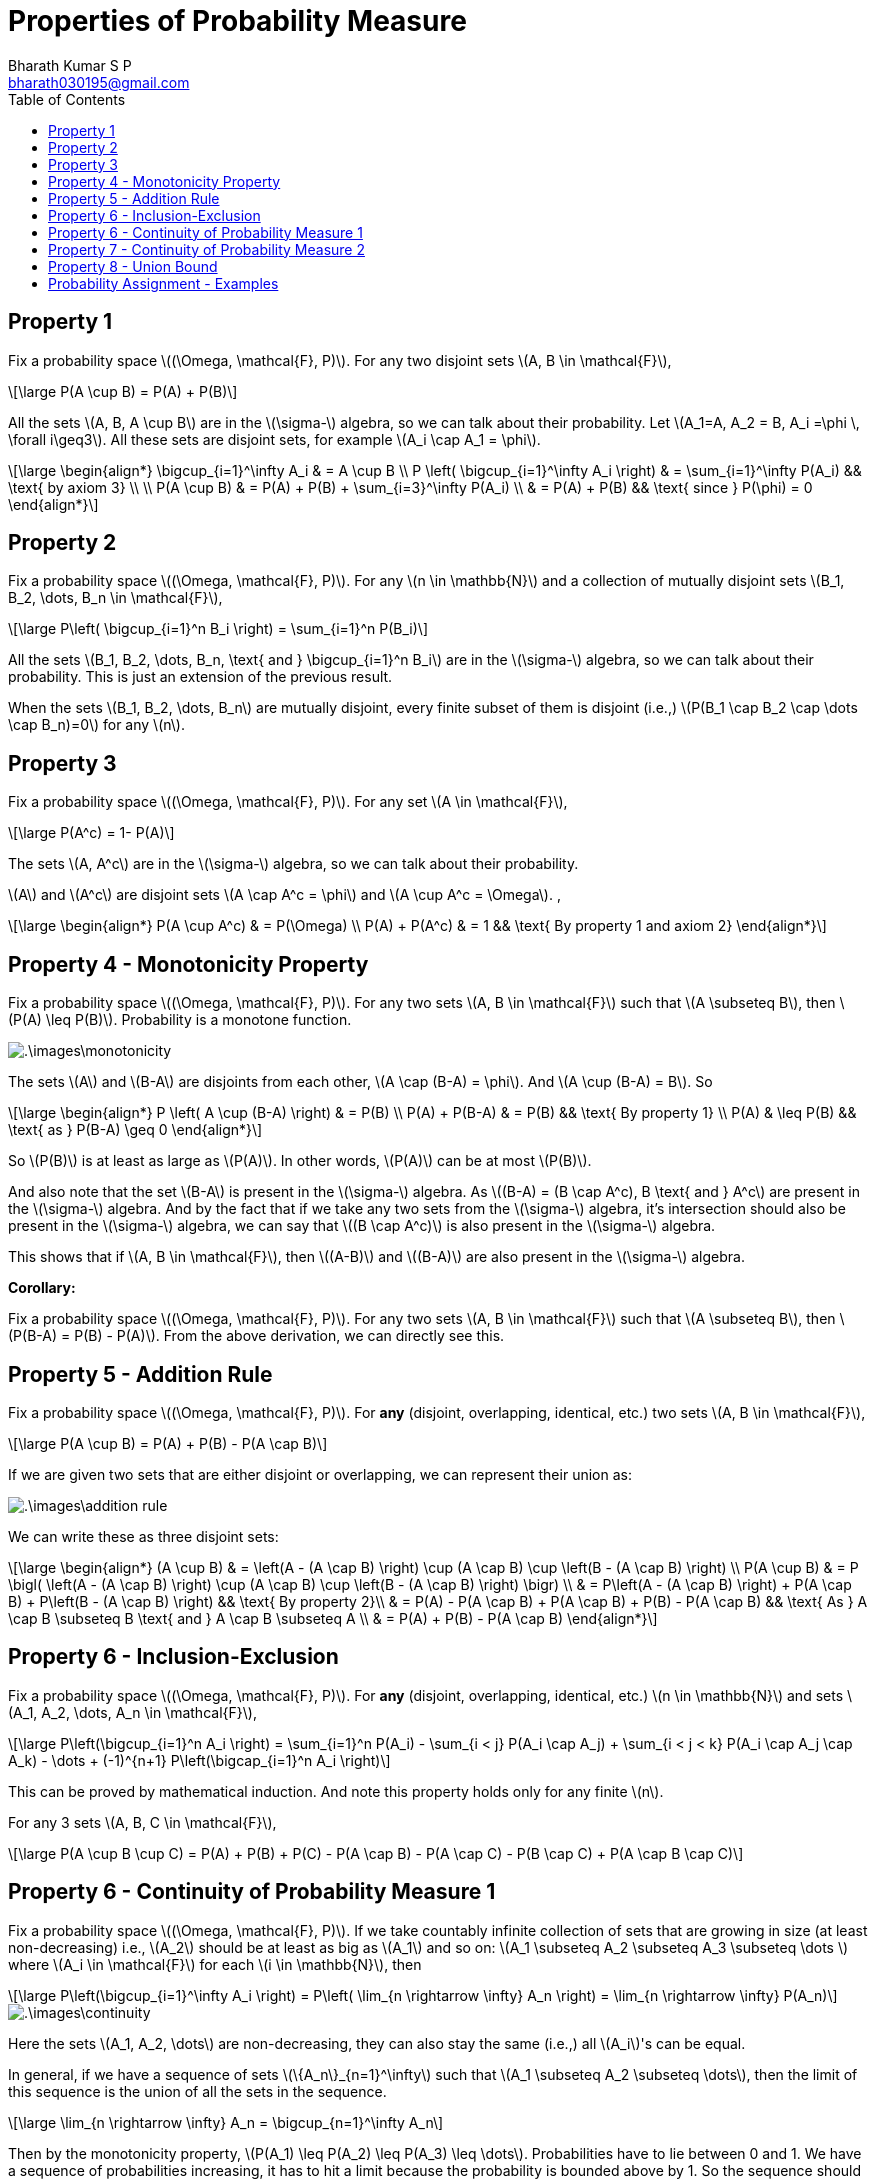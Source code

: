 = Properties of Probability Measure =
:doctype: book
:author: Bharath Kumar S P
:email: bharath030195@gmail.com
:stem: latexmath
:eqnums:
:toc:

== Property 1 ==
Fix a probability space stem:[(\Omega, \mathcal{F}, P)]. For any two disjoint sets stem:[A, B \in \mathcal{F}],

[stem]
++++
\large
P(A \cup B) = P(A) + P(B)
++++

All the sets stem:[A, B, A \cup B] are in the stem:[\sigma-] algebra, so we can talk about their probability. Let stem:[A_1=A, A_2 = B, A_i =\phi \, \forall i\geq3]. All these sets are disjoint sets, for example stem:[A_i \cap A_1 = \phi].

[stem]
++++
\large
\begin{align*}
\bigcup_{i=1}^\infty A_i & = A \cup B \\
P \left( \bigcup_{i=1}^\infty A_i \right) & = \sum_{i=1}^\infty P(A_i) && \text{ by axiom 3} \\
\\
P(A \cup B) & = P(A) + P(B) + \sum_{i=3}^\infty P(A_i) \\
& = P(A) + P(B) && \text{ since } P(\phi) = 0
\end{align*}
++++

== Property 2 ==
Fix a probability space stem:[(\Omega, \mathcal{F}, P)]. For any stem:[n \in \mathbb{N}] and a collection of mutually disjoint sets stem:[B_1, B_2, \dots, B_n \in \mathcal{F}],

[stem]
++++
\large
P\left( \bigcup_{i=1}^n B_i \right) = \sum_{i=1}^n P(B_i)
++++

All the sets stem:[B_1, B_2, \dots, B_n, \text{ and } \bigcup_{i=1}^n B_i] are in the stem:[\sigma-] algebra, so we can talk about their probability. This is just an extension of the previous result.

When the sets stem:[B_1, B_2, \dots, B_n] are mutually disjoint, every finite subset of them is disjoint (i.e.,) stem:[P(B_1 \cap B_2 \cap \dots \cap B_n)=0] for any stem:[n]. 

== Property 3 ==
Fix a probability space stem:[(\Omega, \mathcal{F}, P)]. For any set stem:[A \in \mathcal{F}],

[stem]
++++
\large
P(A^c) = 1- P(A)
++++

The sets stem:[A, A^c] are in the stem:[\sigma-] algebra, so we can talk about their probability.

stem:[A] and stem:[A^c] are disjoint sets stem:[A \cap A^c = \phi] and stem:[A \cup A^c = \Omega]. ,

[stem]
++++
\large
\begin{align*}
P(A \cup A^c) & = P(\Omega)  \\
P(A) + P(A^c) & = 1 && \text{ By property 1 and axiom 2}
\end{align*}
++++

== Property 4 - Monotonicity Property ==
Fix a probability space stem:[(\Omega, \mathcal{F}, P)]. For any two sets stem:[A, B \in \mathcal{F}] such that stem:[A \subseteq B], then stem:[P(A) \leq P(B)]. Probability is a monotone function.

image::.\images\monotonicity.png[align='center']

The sets stem:[A] and stem:[B-A] are disjoints from each other, stem:[A \cap (B-A) = \phi]. And stem:[A \cup (B-A) = B]. So

[stem]
++++
\large
\begin{align*}
P \left( A \cup (B-A) \right) & = P(B) \\
P(A) + P(B-A) & = P(B) && \text{ By property 1} \\
P(A) & \leq P(B) && \text{ as } P(B-A) \geq 0
\end{align*}
++++

So stem:[P(B)] is at least as large as stem:[P(A)]. In other words, stem:[P(A)] can be at most stem:[P(B)].

And also note that the set stem:[B-A] is present in the stem:[\sigma-] algebra. As stem:[(B-A) = (B \cap A^c), B \text{ and } A^c] are present in the stem:[\sigma-] algebra. And by the fact that if we take any two sets from the stem:[\sigma-] algebra, it's intersection should also be present in the stem:[\sigma-] algebra, we can say that stem:[(B \cap A^c)] is also present in the stem:[\sigma-] algebra.

This shows that if stem:[A, B \in \mathcal{F}], then stem:[(A-B)] and stem:[(B-A)] are also present in the stem:[\sigma-] algebra.

*Corollary:*

Fix a probability space stem:[(\Omega, \mathcal{F}, P)]. For any two sets stem:[A, B \in \mathcal{F}] such that stem:[A \subseteq B], then stem:[P(B-A) = P(B) - P(A)]. From the above derivation, we can directly see this.

== Property 5 - Addition Rule ==
Fix a probability space stem:[(\Omega, \mathcal{F}, P)]. For *any* (disjoint, overlapping, identical, etc.) two sets stem:[A, B \in \mathcal{F}],

[stem]
++++
\large
P(A \cup B) = P(A) + P(B) - P(A \cap B)
++++

If we are given two sets that are either disjoint or overlapping, we can represent their union as:

image::.\images\addition_rule.png[align='center']

We can write these as three disjoint sets:

[stem]
++++
\large
\begin{align*}
(A \cup B) & = \left(A - (A \cap B) \right) \cup (A \cap B) \cup \left(B - (A \cap B) \right) \\
P(A \cup B) & =  P \bigl( \left(A - (A \cap B) \right) \cup (A \cap B) \cup \left(B - (A \cap B) \right) \bigr) \\
& =  P\left(A - (A \cap B) \right) + P(A \cap B) + P\left(B - (A \cap B) \right) && \text{ By property 2}\\
& =  P(A) - P(A \cap B) + P(A \cap B) + P(B) - P(A \cap B) && \text{ As } A \cap B \subseteq B \text{ and } A \cap B \subseteq A \\
& = P(A) + P(B) - P(A \cap B)
\end{align*}
++++

== Property 6 - Inclusion-Exclusion ==
Fix a probability space stem:[(\Omega, \mathcal{F}, P)]. For *any* (disjoint, overlapping, identical, etc.) stem:[n \in \mathbb{N}] and sets stem:[A_1, A_2, \dots, A_n \in \mathcal{F}],

[stem]
++++
\large
P\left(\bigcup_{i=1}^n A_i \right) = \sum_{i=1}^n P(A_i) - \sum_{i < j} P(A_i \cap A_j) + \sum_{i < j < k} P(A_i \cap A_j \cap A_k) - \dots + (-1)^{n+1} P\left(\bigcap_{i=1}^n A_i \right)
++++

This can be proved by mathematical induction. And note this property holds only for any finite stem:[n].

For any 3 sets stem:[A, B, C \in \mathcal{F}],

[stem]
++++
\large
P(A \cup B \cup C) = P(A) + P(B) + P(C) - P(A \cap B) - P(A \cap C) - P(B \cap C) + P(A \cap B \cap C)
++++

== Property 6 - Continuity of Probability Measure 1 ==
Fix a probability space stem:[(\Omega, \mathcal{F}, P)]. If we take countably infinite collection of sets that are growing in size (at least non-decreasing) i.e., stem:[A_2] should be at least as big as stem:[A_1] and so on: stem:[A_1 \subseteq A_2 \subseteq A_3 \subseteq  \dots ] where stem:[A_i \in \mathcal{F}] for each stem:[i \in \mathbb{N}], then

[stem]
++++
\large
P\left(\bigcup_{i=1}^\infty A_i \right) = P\left( \lim_{n \rightarrow \infty} A_n \right) = \lim_{n \rightarrow \infty} P(A_n)
++++

image::.\images\continuity.png[align='center']

Here the sets stem:[A_1, A_2, \dots] are non-decreasing, they can also stay the same (i.e.,) all stem:[A_i]'s can be equal.

In general, if we have a sequence of sets stem:[\{A_n\}_{n=1}^\infty] such that stem:[A_1 \subseteq A_2 \subseteq \dots], then the limit of this sequence is the union of all the sets in the sequence.

[stem]
++++
\large
\lim_{n \rightarrow \infty} A_n = \bigcup_{n=1}^\infty A_n
++++

Then by the monotonicity property, stem:[P(A_1) \leq P(A_2) \leq P(A_3) \leq \dots]. Probabilities have to lie between 0 and 1. We have a sequence of probabilities increasing, it has to hit a limit because the probability is bounded above by 1. So the sequence should have a limit. The limit of all these probability values is equal to the probability of the limit set (limit of the sequence of sets).

[stem]
++++
\large
\lim_{n \rightarrow \infty} P(A_n) = P\left( \lim_{n \rightarrow \infty} A_n \right)
++++

Conversely, in practice it is impossible for us to compute the countable unions. So finding the probability of the resulting set is out of reach. But this property gives us a way to compute the probability of the limit set. We can compute the probability of each stem:[A_n] and take the limit.

In general, we say that a function stem:[f] is continuous at stem:[x_0] if for any sequence approaching stem:[x_0] (either from right or left) stem:[\lim_{n \rightarrow \infty} x_n = x_0] (stem:[x_n] is a sequence of points approaching stem:[x_0]), the corresponding function values are also approaching the value of the function at stem:[x_0], stem:[\lim_{n \rightarrow \infty} f(x_n) = f(x_0)]. So when a function is continuous at stem:[x_0], we say

[stem]
++++
\large
\begin{align*}
\lim_{n \rightarrow \infty} f(x_n)  & = f(x_0) \\
\lim_{n \rightarrow \infty} f(x_n)  & = f\left(\lim_{n \rightarrow \infty} x_n \right) 
\end{align*}
++++

So when a function is continuous, we can freely pull the limits inside and outside the function as above. And the above property with probability function tells us the same, 

[stem]
++++
\large
P\left( \lim_{n \rightarrow \infty} A_n \right) = \lim_{n \rightarrow \infty} P(A_n)
++++

Thus we say stem:[P] is continuous and this property is called as continuity of probability property. Note we cannot do this for any arbitrary sets, the mentioned sets should be growing in size.

*Proof:*

Let stem:[B_1 = A_1, \, B_2 = A_2 - A_1, \, B_3 = A_3 -A_2, \dots].

image::.\images\continuity_2.png[align='center']

So we can write:

[stem]
++++
\large
\begin{align*}
A_1 & = B_1 \\
A_1 \cup A_2 = A_2 & = B_1 \cup B_2 \\
A_1 \cup A_2 \cup A_3 = A_3 & = B_1 \cup B_2 \cup B_3 \\
\dots \\
\bigcup_{i=1}^n A_i = A_n & = \bigcup_{i=1}^n B_i \, && \forall n \geq 1 \\
\bigcup_{i=1}^\infty A_i = \lim_{n \rightarrow \infty } A_n & = \bigcup_{i=1}^\infty B_i && \text{ holds for countable unions as well} \\
P\left( \bigcup_{i=1}^\infty A_i \right) & = P\left(\bigcup_{i=1}^\infty B_i \right) \\
P\left( \lim_{n \rightarrow \infty } A_n \right) & = \sum_{i=1}^\infty P(B_i) && B_i\text{'s are disjoint sets} \\
& = \lim_{n \rightarrow \infty} \sum_{i=1}^n P(B_i) && \text{by definition 1*} \\
& = \lim_{n \rightarrow \infty} \left[ P(B_1) + \sum_{i=2}^n P(A_i - A_{i-1}) \right] \\
& = \lim_{n \rightarrow \infty} \left[ P(A_1) + \sum_{i=2}^n P(A_i) - P(A_{i-1}) \right] && \text{ by monotonicity property 2*}\\
& = \lim_{n \rightarrow \infty} P(A_n)
\end{align*}
++++

* stem:[(1^\ast)] Infinite sum is just the limit of finite sums.
* stem:[(2^\ast)] stem:[A_{i-1}] is the subset of stem:[A_i].

== Property 7 - Continuity of Probability Measure 2 ==
Fix a probability space stem:[(\Omega, \mathcal{F}, P)]. If we take countably infinite collection of sets that are shrinking in size (at least non-increasing) i.e., stem:[A_2] should be at most as big as stem:[A_1] and so on: stem:[A_1 \supseteq A_2 \supseteq A_3 \supseteq  \dots ] where stem:[A_i \in \mathcal{F}] for each stem:[i \in \mathbb{N}], then

[stem]
++++
\large
P\left(\bigcap_{i=1}^\infty A_i \right) = P\left( \lim_{n \rightarrow \infty} A_n \right) = \lim_{n \rightarrow \infty} P(A_n)
++++

image::.\images\continuity_3.png[align='center']

We can assign stem:[B_1 = A_1^c, B_2 = A_2^c, B_3 = A_3^c, \dots]. So stem:[B_1 \subseteq B_2 \subseteq B_3 \subseteq \dots]. And we can use the previous result and prove the property.

As the sets are shrinking, we don't always end up with an empty set. Thus the result stem:[P\left(\bigcap_{i=1}^\infty A_i \right)] is not always 0. For example, 

* As a trivial case if stem:[A_i=A] for all stem:[i], where stem:[A] is some non-empty set, then the intersection of all stem:[A_i]'s is simply equal to stem:[A], which is clearly non-empty.
* As a concrete example, consider the sequence stem:[[0.5 - \frac{1}{n}, 0.5 + \frac{1}{n}\]]. So stem:[A_1 = [-0.5, 1.5\], A_2 = [0,1\], \dots]. Intersection of all such sets will be stem:[\{0.5\}], which is clearly non-empty.

== Property 8 - Union Bound ==
Fix a probability space stem:[(\Omega, \mathcal{F}, P)]. For any stem:[A_1, A_2, \dots \in \mathcal{F}],

[stem]
++++
\large
P\left(\bigcup_{i=1}^\infty A_i \right) \leq \sum_{i=1}^\infty P(A_i)
++++

If stem:[A_i]'s are disjoint, the inequality becomes equality. But here stem:[A_i]'s can be any arbitrary sets.

image::.\images\continuity_4.png[align='center']

*Proof:* Let

[stem]
++++
\large
\begin{align*}
B_1 & = A_1 \\
B_2 & = A_2 - A_1 \\
B_3 & = A_3 - (A_2 \cup A_1) \\
B_4 & = A_4 - (A_3 \cup A_2 \cup A_1) \\
\dots \\
B_n & = A_n - \bigcup_{i=1}^{n-1} A_i \\
\end{align*}
++++

stem:[B_i]'s are disjoint sets. And even for a collection of arbitrary sets this holds:

[stem]
++++
\large
\begin{align*}
\bigcup_{i=1}^\infty A_i  & = \bigcup_{i=1}^\infty B_i  \\
P\left( \bigcup_{i=1}^\infty A_i \right) & = P\left(\bigcup_{i=1}^\infty B_i \right) \\
& = \sum_{i=1}^\infty P(B_i) && B_i\text{'s are disjoint sets} \\
& \leq \sum_{i=1}^\infty P(A_i) && \text{ by monotonicity property *}\\
\end{align*}
++++

stem:[^\ast] We see that stem:[B_2] is stem:[A_2] with stem:[A_1] part removed, hence stem:[B_2] is a subset of stem:[A_2]. This follows and we see that stem:[B_i] is a subset of stem:[A_i], then by the monotonicity property stem:[P(B_i) \leq P(A_i)].

*Corollary:*

As a special case of the union bound, we can specialize it to two or finite stem:[n] sets:

Fix a probability space stem:[(\Omega, \mathcal{F}, P)]. For any two sets stem:[A, B \in \mathcal{F}],

[stem]
++++
\large
P(A \cup B) \leq P(A) + P(B)
++++

More generally, for any stem:[n \in \mathbb{N}] and sets stem:[A_1, A_2, \dots, A_n \in \mathcal{F}],

[stem]
++++
\large
P\left(\bigcup_{i=1}^n A_i \right) \leq \sum_{i=1}^n P(A_i)
++++

When we don't have any control over structure (disjoint, overlapping, etc.) of the sets stem:[A_1, A_2, \dots], its union stem:[A_1 \cup A_2 \cup \dots] and its probability, it is a good choice to upper bound that probability by stem:[P(A_1) + P(A_2) + \dots]. Note that this sum of individual probabilities may result in stem:[\+\infty]. Since it is an infinite sum of non-negative numbers, it can be stem:[+\infty]. The result is a loose upper bound in this case.

When we know something about their structure, say the sets stem:[A_1, A_2, \dots] are mutually disjoint, then this inequality becomes equality.

== Probability Assignment - Examples ==
Given a stem:[\sigma-] algebra, we can assign a number between 0 and 1 (both inclusive) to each set in stem:[\sigma-] algebra satisfying the three axioms of probability.

. Experiment: Tossing a coin. Our interest is in the face that shows up, then stem:[\Omega = \{H,T\}]. stem:[\mathcal{F} = 2^\Omega = \{\phi, \Omega, \{H\}, \{T\}\}]. For instance, we can assign the following numbers:
+
[stem]
++++
\large
\{\phi, \Omega, \{H\}, \{T\}\} \rightarrow \{0,1,p, (1-p)\} \text{ resp.}
++++
+
We have to assign stem:[(1-p)] to stem:[\{T\}] because stem:[\{T\} = \{H\}^c]. So by the property stem:[P(\{H\}^c) = 1- P(\{H\})], the probability of stem:[\{T\}] should be stem:[(1-p)].

+
As a special case, we can assign stem:[P(\{H\}) = 0], so stem:[P(\{T\}) = 1]. Here we can see that:
+
* We have a non empty set with probability 0 and,
* A set that is not stem:[\Omega] with probability 1.
+
TIP: So probability of a set equal to 0 doesn't mean that the set is empty. Similarly, probability of a set equal to 1 doesn't mean that the set is stem:[\Omega].

. Experiment: Rolling a die in which we want to identify whether the outcome results in a prime number or not. Then stem:[\Omega = \{1,2,3,4,5,6\}]. So our stem:[\mathcal{F} = \{\phi, \{\Omega\}, \{1,4,6\}, \{2,3,5\}\}]. One of the valid assignments of probability will be stem:[\{0,1,0.5,0.5\}] respectively.

. Say we are interested in the event stem:[\{1\}] and stem:[\{2,3\}]. Then our stem:[\mathcal{F} = \{\phi, \{\Omega\}, \{1\}, \{2,3\}, \{1,2,3\}, \{4,5,6\}, \{2,3,4, 5, 6\}, \{1,4,5,6\}\}]. So our probability assignments can be:

[stem]
++++
\large
\begin{align*}
P(\phi) & = 0 \\
P(\Omega) & = 1 \\
P(\{1\}) & = \frac{1}{6} \rightarrow P(\{2,3,4, 5, 6\}) = \frac{5}{6}  \\
P(\{2,3\}) & = 0 \rightarrow P(\{1,2,3\}) = \frac{1}{6} \rightarrow P(\{4,5,6\})  = \frac{5}{6} \rightarrow P(\{1,4,5,6\})  = 1
\end{align*}
++++

====
*IMPORTANT*

What does a probability of an event 0 mean?

* In practice, when an event doesn't occur sufficiently many times on carrying out the random experiment close to infinite times, say stem:[n=10000] times, then we assign a probability of a very small number close to 0 to that event. For example, say we got only one head out of stem:[n] coin tosses. So stem:[P(\{H\}) = \frac{1}{n}].
* In theory by definition, probability are assigned after carrying out the random experiment infinite times. So as stem:[n \rightarrow \infty], the probability of the event will be exactly 0. So stem:[P(\{H\}) = \lim_{n \rightarrow \infty} \frac{1}{n} = 0].

So probability of an event 0 doesn't mean that the event never occurs, it just means that the limiting proportion of times the event occurs is 0. A probability of 0 indicates that an event `almost never` takes place, whereas a probability of 1 indicates than an event `almost certainly` takes place.

* stem:[P(A)=0 \nRightarrow A=\phi]
* stem:[P(A)=1 \nRightarrow A=\Omega]
====

